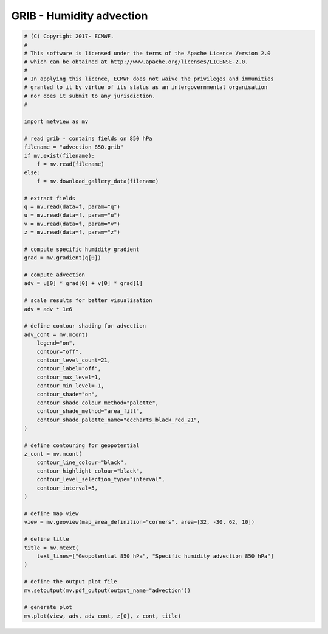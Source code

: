 .. only:: html

    .. note::
        :class: sphx-glr-download-link-note

        Click :ref:`here <sphx_glr_download_auto_examples_grib_advection.py>`     to download the full example code
    .. rst-class:: sphx-glr-example-title

    .. _sphx_glr_auto_examples_grib_advection.py:


GRIB - Humidity advection
=============================



.. image:: /auto_examples/grib/images/sphx_glr_advection_001.png
    :alt: advection
    :class: sphx-glr-single-img






.. code-block:: default


    # (C) Copyright 2017- ECMWF.
    #
    # This software is licensed under the terms of the Apache Licence Version 2.0
    # which can be obtained at http://www.apache.org/licenses/LICENSE-2.0.
    #
    # In applying this licence, ECMWF does not waive the privileges and immunities
    # granted to it by virtue of its status as an intergovernmental organisation
    # nor does it submit to any jurisdiction.
    #

    import metview as mv

    # read grib - contains fields on 850 hPa
    filename = "advection_850.grib"
    if mv.exist(filename):
        f = mv.read(filename)
    else:
        f = mv.download_gallery_data(filename)

    # extract fields
    q = mv.read(data=f, param="q")
    u = mv.read(data=f, param="u")
    v = mv.read(data=f, param="v")
    z = mv.read(data=f, param="z")

    # compute specific humidity gradient
    grad = mv.gradient(q[0])

    # compute advection
    adv = u[0] * grad[0] + v[0] * grad[1]

    # scale results for better visualisation
    adv = adv * 1e6

    # define contour shading for advection
    adv_cont = mv.mcont(
        legend="on",
        contour="off",
        contour_level_count=21,
        contour_label="off",
        contour_max_level=1,
        contour_min_level=-1,
        contour_shade="on",
        contour_shade_colour_method="palette",
        contour_shade_method="area_fill",
        contour_shade_palette_name="eccharts_black_red_21",
    )

    # define contouring for geopotential
    z_cont = mv.mcont(
        contour_line_colour="black",
        contour_highlight_colour="black",
        contour_level_selection_type="interval",
        contour_interval=5,
    )

    # define map view
    view = mv.geoview(map_area_definition="corners", area=[32, -30, 62, 10])

    # define title
    title = mv.mtext(
        text_lines=["Geopotential 850 hPa", "Specific humidity advection 850 hPa"]
    )

    # define the output plot file
    mv.setoutput(mv.pdf_output(output_name="advection"))

    # generate plot
    mv.plot(view, adv, adv_cont, z[0], z_cont, title)


.. _sphx_glr_download_auto_examples_grib_advection.py:


.. only :: html

 .. container:: sphx-glr-footer
    :class: sphx-glr-footer-example



  .. container:: sphx-glr-download sphx-glr-download-python

     :download:`Download Python source code: advection.py <advection.py>`



  .. container:: sphx-glr-download sphx-glr-download-jupyter

     :download:`Download Jupyter notebook: advection.ipynb <advection.ipynb>`


.. only:: html

 .. rst-class:: sphx-glr-signature

    `Gallery generated by Sphinx-Gallery <https://sphinx-gallery.github.io>`_
